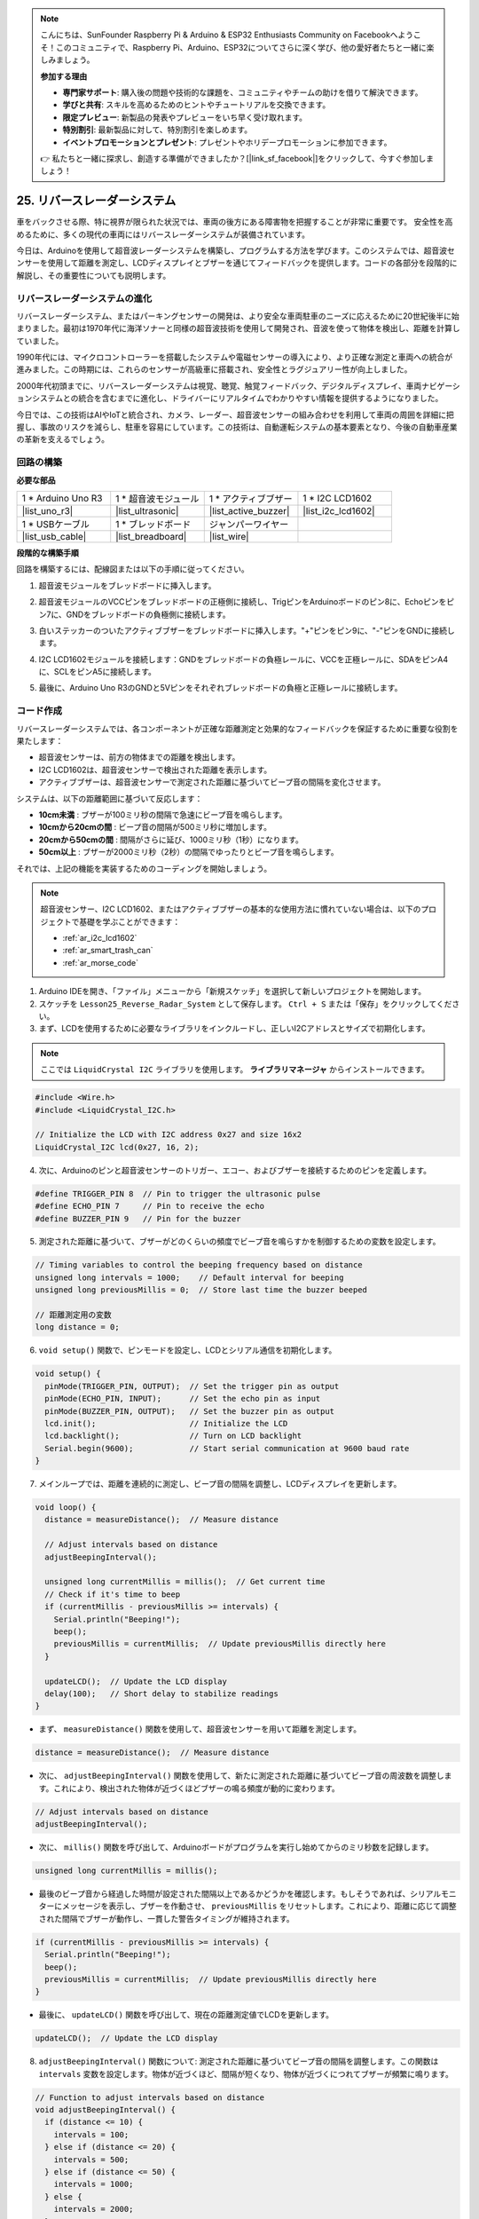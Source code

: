 .. note::

    こんにちは、SunFounder Raspberry Pi & Arduino & ESP32 Enthusiasts Community on Facebookへようこそ！このコミュニティで、Raspberry Pi、Arduino、ESP32についてさらに深く学び、他の愛好者たちと一緒に楽しみましょう。

    **参加する理由**

    - **専門家サポート**: 購入後の問題や技術的な課題を、コミュニティやチームの助けを借りて解決できます。
    - **学びと共有**: スキルを高めるためのヒントやチュートリアルを交換できます。
    - **限定プレビュー**: 新製品の発表やプレビューをいち早く受け取れます。
    - **特別割引**: 最新製品に対して、特別割引を楽しめます。
    - **イベントプロモーションとプレゼント**: プレゼントやホリデープロモーションに参加できます。

    👉 私たちと一緒に探求し、創造する準備ができましたか？[|link_sf_facebook|]をクリックして、今すぐ参加しましょう！

25. リバースレーダーシステム
=====================================

車をバックさせる際、特に視界が限られた状況では、車両の後方にある障害物を把握することが非常に重要です。
安全性を高めるために、多くの現代の車両にはリバースレーダーシステムが装備されています。

今日は、Arduinoを使用して超音波レーダーシステムを構築し、プログラムする方法を学びます。このシステムでは、超音波センサーを使用して距離を測定し、LCDディスプレイとブザーを通じてフィードバックを提供します。コードの各部分を段階的に解説し、その重要性についても説明します。

.. raw:: html

     <video controls style = "max-width:90%">
        <source src="_static/video/25_reverse_alarm.mp4" type="video/mp4">
        Your browser does not support the video tag.
    </video>

リバースレーダーシステムの進化
----------------------------------------

リバースレーダーシステム、またはパーキングセンサーの開発は、より安全な車両駐車のニーズに応えるために20世紀後半に始まりました。最初は1970年代に海洋ソナーと同様の超音波技術を使用して開発され、音波を使って物体を検出し、距離を計算していました。

1990年代には、マイクロコントローラーを搭載したシステムや電磁センサーの導入により、より正確な測定と車両への統合が進みました。この時期には、これらのセンサーが高級車に搭載され、安全性とラグジュアリー性が向上しました。

2000年代初頭までに、リバースレーダーシステムは視覚、聴覚、触覚フィードバック、デジタルディスプレイ、車両ナビゲーションシステムとの統合を含むまでに進化し、ドライバーにリアルタイムでわかりやすい情報を提供するようになりました。

今日では、この技術はAIやIoTと統合され、カメラ、レーダー、超音波センサーの組み合わせを利用して車両の周囲を詳細に把握し、事故のリスクを減らし、駐車を容易にしています。この技術は、自動運転システムの基本要素となり、今後の自動車産業の革新を支えるでしょう。

.. image:: img/25_reverse_radar.png
  :width: 600
  :align: center

回路の構築
--------------------------------

**必要な部品**

.. list-table:: 
   :widths: 25 25 25 25
   :header-rows: 0

   * - 1 * Arduino Uno R3
     - 1 * 超音波モジュール
     - 1 * アクティブブザー
     - 1 * I2C LCD1602
   * - |list_uno_r3| 
     - |list_ultrasonic| 
     - |list_active_buzzer| 
     - |list_i2c_lcd1602|
   * - 1 * USBケーブル
     - 1 * ブレッドボード
     - ジャンパーワイヤー
     - 
   * - |list_usb_cable| 
     - |list_breadboard| 
     - |list_wire| 
     - 

**段階的な構築手順**

回路を構築するには、配線図または以下の手順に従ってください。

.. image:: img/25_reverse_circuit.png
    :width: 700
    :align: center

1. 超音波モジュールをブレッドボードに挿入します。

.. image:: img/25_reverse_ultrasonic.png
    :width: 400
    :align: center

2. 超音波モジュールのVCCピンをブレッドボードの正極側に接続し、TrigピンをArduinoボードのピン8に、Echoピンをピン7に、GNDをブレッドボードの負極側に接続します。

.. image:: img/25_reverse_ultrasonic_pins.png
    :width: 400
    :align: center

3. 白いステッカーのついたアクティブブザーをブレッドボードに挿入します。"+"ピンをピン9に、"-"ピンをGNDに接続します。

.. image:: img/25_reverse_pa_buzzer.png
    :width: 400
    :align: center

4. I2C LCD1602モジュールを接続します：GNDをブレッドボードの負極レールに、VCCを正極レールに、SDAをピンA4に、SCLをピンA5に接続します。

.. image:: img/25_reverse_i2c_lcd1602.png
    :width: 700
    :align: center

5. 最後に、Arduino Uno R3のGNDと5Vピンをそれぞれブレッドボードの負極と正極レールに接続します。

.. image:: img/25_reverse_circuit.png
    :width: 700
    :align: center

コード作成
--------------------
リバースレーダーシステムでは、各コンポーネントが正確な距離測定と効果的なフィードバックを保証するために重要な役割を果たします：

* 超音波センサーは、前方の物体までの距離を検出します。
* I2C LCD1602は、超音波センサーで検出された距離を表示します。
* アクティブブザーは、超音波センサーで測定された距離に基づいてビープ音の間隔を変化させます。

システムは、以下の距離範囲に基づいて反応します：

* **10cm未満** : ブザーが100ミリ秒の間隔で急速にビープ音を鳴らします。
* **10cmから20cmの間** : ビープ音の間隔が500ミリ秒に増加します。
* **20cmから50cmの間** : 間隔がさらに延び、1000ミリ秒（1秒）になります。
* **50cm以上** : ブザーが2000ミリ秒（2秒）の間隔でゆったりとビープ音を鳴らします。

それでは、上記の機能を実装するためのコーディングを開始しましょう。

.. note::

  超音波センサー、I2C LCD1602、またはアクティブブザーの基本的な使用方法に慣れていない場合は、以下のプロジェクトで基礎を学ぶことができます：

  * :ref:`ar_i2c_lcd1602`
  * :ref:`ar_smart_trash_can`
  * :ref:`ar_morse_code`

1. Arduino IDEを開き、「ファイル」メニューから「新規スケッチ」を選択して新しいプロジェクトを開始します。
2. スケッチを ``Lesson25_Reverse_Radar_System`` として保存します。 ``Ctrl + S`` または「保存」をクリックしてください。

3. まず、LCDを使用するために必要なライブラリをインクルードし、正しいI2Cアドレスとサイズで初期化します。

.. note::

  ここでは ``LiquidCrystal I2C`` ライブラリを使用します。 **ライブラリマネージャ** からインストールできます。

.. code-block:: Arduino

  #include <Wire.h>
  #include <LiquidCrystal_I2C.h>

  // Initialize the LCD with I2C address 0x27 and size 16x2
  LiquidCrystal_I2C lcd(0x27, 16, 2);


4. 次に、Arduinoのピンと超音波センサーのトリガー、エコー、およびブザーを接続するためのピンを定義します。

.. code-block:: Arduino

  #define TRIGGER_PIN 8  // Pin to trigger the ultrasonic pulse
  #define ECHO_PIN 7     // Pin to receive the echo
  #define BUZZER_PIN 9   // Pin for the buzzer

5. 測定された距離に基づいて、ブザーがどのくらいの頻度でビープ音を鳴らすかを制御するための変数を設定します。

.. code-block:: Arduino

  // Timing variables to control the beeping frequency based on distance
  unsigned long intervals = 1000;    // Default interval for beeping
  unsigned long previousMillis = 0;  // Store last time the buzzer beeped

  // 距離測定用の変数
  long distance = 0;

6. ``void setup()`` 関数で、ピンモードを設定し、LCDとシリアル通信を初期化します。

.. code-block:: Arduino

  void setup() {
    pinMode(TRIGGER_PIN, OUTPUT);  // Set the trigger pin as output
    pinMode(ECHO_PIN, INPUT);      // Set the echo pin as input
    pinMode(BUZZER_PIN, OUTPUT);   // Set the buzzer pin as output
    lcd.init();                    // Initialize the LCD
    lcd.backlight();               // Turn on LCD backlight
    Serial.begin(9600);            // Start serial communication at 9600 baud rate
  }

7. メインループでは、距離を連続的に測定し、ビープ音の間隔を調整し、LCDディスプレイを更新します。

.. code-block:: Arduino

  void loop() {
    distance = measureDistance();  // Measure distance

    // Adjust intervals based on distance
    adjustBeepingInterval();

    unsigned long currentMillis = millis();  // Get current time
    // Check if it's time to beep
    if (currentMillis - previousMillis >= intervals) {
      Serial.println("Beeping!");
      beep();
      previousMillis = currentMillis;  // Update previousMillis directly here
    }

    updateLCD();  // Update the LCD display
    delay(100);   // Short delay to stabilize readings
  }

* まず、 ``measureDistance()`` 関数を使用して、超音波センサーを用いて距離を測定します。

.. code-block:: Arduino

  distance = measureDistance();  // Measure distance

* 次に、 ``adjustBeepingInterval()`` 関数を使用して、新たに測定された距離に基づいてビープ音の周波数を調整します。これにより、検出された物体が近づくほどブザーの鳴る頻度が動的に変わります。

.. code-block:: Arduino

  // Adjust intervals based on distance
  adjustBeepingInterval();

* 次に、 ``millis()`` 関数を呼び出して、Arduinoボードがプログラムを実行し始めてからのミリ秒数を記録します。

.. code-block:: Arduino

  unsigned long currentMillis = millis();

* 最後のビープ音から経過した時間が設定された間隔以上であるかどうかを確認します。もしそうであれば、シリアルモニターにメッセージを表示し、ブザーを作動させ、 ``previousMillis`` をリセットします。これにより、距離に応じて調整された間隔でブザーが動作し、一貫した警告タイミングが維持されます。

.. code-block:: Arduino
  
  if (currentMillis - previousMillis >= intervals) {
    Serial.println("Beeping!");
    beep();
    previousMillis = currentMillis;  // Update previousMillis directly here
  }
 
* 最後に、 ``updateLCD()`` 関数を呼び出して、現在の距離測定値でLCDを更新します。

.. code-block:: Arduino

  updateLCD();  // Update the LCD display

8. ``adjustBeepingInterval()`` 関数について: 測定された距離に基づいてビープ音の間隔を調整します。この関数は ``intervals`` 変数を設定します。物体が近づくほど、間隔が短くなり、物体が近づくにつれてブザーが頻繁に鳴ります。

.. code-block:: Arduino

  // Function to adjust intervals based on distance
  void adjustBeepingInterval() {
    if (distance <= 10) {
      intervals = 100;
    } else if (distance <= 20) {
      intervals = 500;
    } else if (distance <= 50) {
      intervals = 1000;
    } else {
      intervals = 2000;
    }
  }

9. ``beep()`` 関数について: ブザーをオンにし、短い間隔の後にオフにします。

.. code-block:: Arduino

  // Function to make buzzer beep
  void beep() {
    digitalWrite(BUZZER_PIN, HIGH);  // Turn buzzer ON
    delay(100);                      // Beep duration: 100 milliseconds
    digitalWrite(BUZZER_PIN, LOW);   // Turn buzzer OFF
  }

10. ``measureDistance()`` 関数について: 超音波センサーを使用して距離を測定します。この関数は超音波を発信し、その反射が戻ってくるまでの時間を測定します。この波の移動時間に基づいて ``distance`` が計算されます。

.. code-block:: Arduino

  // Function to measure distance using the ultrasonic sensor
  long measureDistance() {
    digitalWrite(TRIGGER_PIN, LOW);  // Ensure trigger pin is low
    delayMicroseconds(2);
    digitalWrite(TRIGGER_PIN, HIGH);  // Send a high pulse
    delayMicroseconds(10);            // Pulse duration
    digitalWrite(TRIGGER_PIN, LOW);   // End the pulse

    long duration = pulseIn(ECHO_PIN, HIGH);  // Measure the duration of high level on Echo pin
    long distance = duration * 0.034 / 2;     // Calculate the distance in cm
    return distance;
  }

11. ``updateLCD()`` 関数について: 測定された距離が変わった場合のみLCDを更新し、不要な更新を減らします。これにより、現在の距離がLCDに表示されます。

.. code-block:: Arduino

  // Function to update the LCD display with distance
  void updateLCD() {
    static float lastDistance = -1;  // Store last distance displayed
    if (distance != lastDistance) {
      lcd.clear();          // Clear LCD display
      lcd.setCursor(0, 0);  // Set cursor at beginning
      lcd.print("Dis: ");
      lcd.print(distance);
      lcd.print(" cm");
      lastDistance = distance;  // Update last displayed distance
    }
  }

12. すべてのコード部分を書き終えたら、Arduinoボードにアップロードして期待どおりに動作するか確認してください。

.. code-block:: Arduino

  #include <Wire.h>
  #include <LiquidCrystal_I2C.h>

  // Initialize the LCD with I2C address 0x27 and size 16x2
  LiquidCrystal_I2C lcd(0x27, 16, 2);

  #define TRIGGER_PIN 8  // Pin to trigger the ultrasonic pulse
  #define ECHO_PIN 7     // Pin to receive the echo
  #define BUZZER_PIN 9   // Pin for the buzzer

  // Timing variables to control the beeping frequency based on distance
  unsigned long intervals = 1000;    // Default interval for beeping
  unsigned long previousMillis = 0;  // Store last time the buzzer beeped

  // Distance measurement variable
  long distance = 0;

  void setup() {
    pinMode(TRIGGER_PIN, OUTPUT);  // Set the trigger pin as output
    pinMode(ECHO_PIN, INPUT);      // Set the echo pin as input
    pinMode(BUZZER_PIN, OUTPUT);   // Set the buzzer pin as output
    lcd.init();                    // Initialize the LCD
    lcd.backlight();               // Turn on LCD backlight
    Serial.begin(9600);            // Start serial communication at 9600 baud rate
  }

  void loop() {
    distance = measureDistance();  // Measure distance

    // Adjust intervals based on distance
    adjustBeepingInterval();

    unsigned long currentMillis = millis();  // Get current time
    // Check if it's time to beep
    if (currentMillis - previousMillis >= intervals) {
      Serial.println("Beeping!");
      beep();
      previousMillis = currentMillis;  // Update previousMillis directly here
    }

    updateLCD();  // Update the LCD display
    delay(100);   // Short delay to stabilize readings
  }

  // Function to adjust intervals based on distance
  void adjustBeepingInterval() {
    if (distance <= 10) {
      intervals = 100;
    } else if (distance <= 20) {
      intervals = 500;
    } else if (distance <= 50) {
      intervals = 1000;
    } else {
      intervals = 2000;
    }
  }

  // Function to make buzzer beep
  void beep() {
    digitalWrite(BUZZER_PIN, HIGH);  // Turn buzzer ON
    delay(100);                      // Beep duration: 100 milliseconds
    digitalWrite(BUZZER_PIN, LOW);   // Turn buzzer OFF
  }

  // Function to measure distance using the ultrasonic sensor
  long measureDistance() {
    digitalWrite(TRIGGER_PIN, LOW);  // Ensure trigger pin is low
    delayMicroseconds(2);
    digitalWrite(TRIGGER_PIN, HIGH);  // Send a high pulse
    delayMicroseconds(10);            // Pulse duration
    digitalWrite(TRIGGER_PIN, LOW);   // End the pulse

    long duration = pulseIn(ECHO_PIN, HIGH);  // Measure the duration of high level on Echo pin
    long distance = duration * 0.034 / 2;     // Calculate the distance in cm
    return distance;
  }

  // Function to update the LCD display with distance
  void updateLCD() {
    static float lastDistance = -1;  // Store last distance displayed
    if (distance != lastDistance) {
      lcd.clear();          // Clear LCD display
      lcd.setCursor(0, 0);  // Set cursor at beginning
      lcd.print("Dis: ");
      lcd.print(distance);
      lcd.print(" cm");
      lastDistance = distance;  // Update last displayed distance
    }
  }


13. 最後に、コードを保存し、作業スペースを整理することを忘れないでください。

**質問**

このプロジェクトでは、アラートメカニズムとしてアクティブブザーを使用しましたが、パッシブブザーでも同様の機能を実現できます。アクティブブザーをパッシブブザーに置き換える場合、コードをどのように修正する必要がありますか？

**まとめ**

この授業を通じて、逆転レーダーシステムの概念的理解から実際の実装までの道のりを辿りました。ブレッドボード上で回路を組み立てることから始まり、超音波センサー、アクティブブザー、およびLCDディスプレイをArduinoボードに接続しました。ハードウェアのセットアップの後、コード作成に進み、センサーデータを操作して、車両後方の障害物の距離に基づいて音声および視覚フィードバックをトリガーする方法を学びました。

あなたは現在、Arduinoをプログラムして距離を測定し、ブザーを通じたアラートやLCDによる視覚フィードバックを提供することに成功し、現代の車両に搭載されている高度な逆転レーダーシステムの機能を模倣しています。これにより、さまざまな電子部品を統合する能力が示されるだけでなく、車両の安全性を向上させるシステムを作成するスキルも強調されます。


